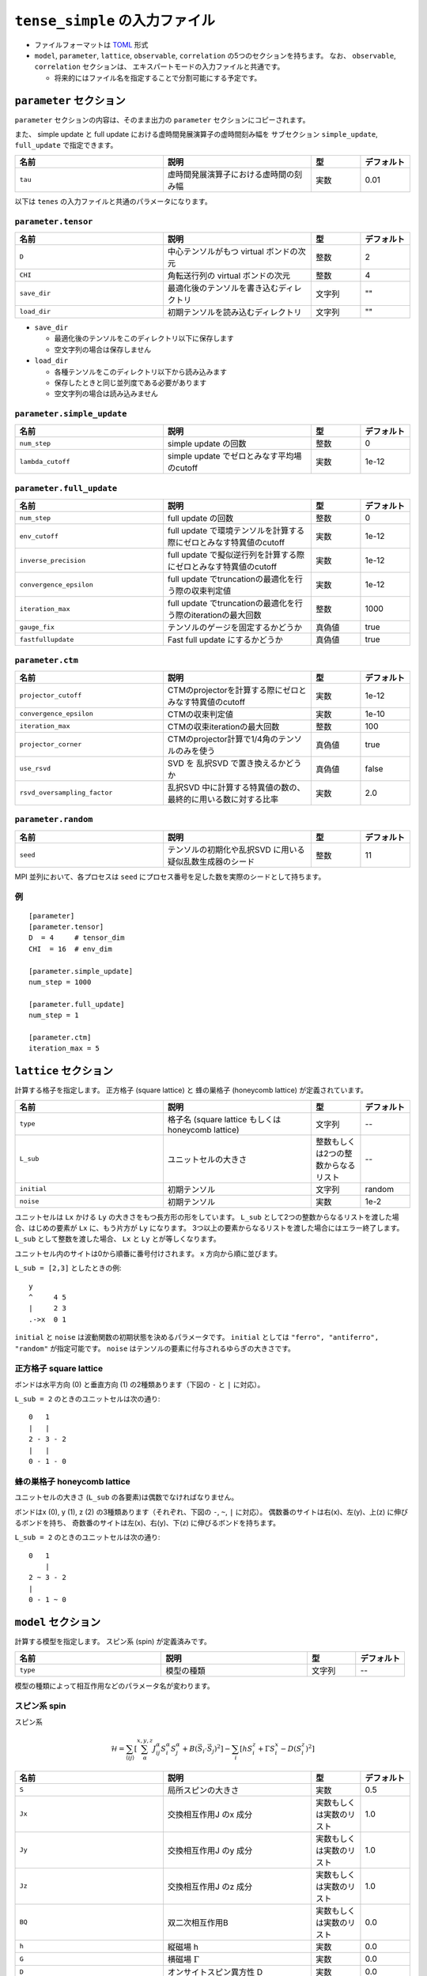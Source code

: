 .. highlight:: none

``tense_simple`` の入力ファイル
---------------------------------

-  ファイルフォーマットは
   `TOML <https://github.com/toml-lang/toml/blob/master/versions/ja/toml-v0.5.0.md>`__
   形式
-  ``model``, ``parameter``, ``lattice``, ``observable``, ``correlation``
   の5つのセクションを持ちます。 なお、 ``observable``, ``correlation`` セクションは、
   エキスパートモードの入力ファイルと共通です。

   -  将来的にはファイル名を指定することで分割可能にする予定です。


``parameter`` セクション
==========================

``parameter`` セクションの内容は、そのまま出力の ``parameter`` セクションにコピーされます。

また、 simple update と full update における虚時間発展演算子の虚時間刻み幅を
サブセクション ``simple_update``, ``full_update`` で指定できます。

.. csv-table::
   :header: "名前", "説明", "型", "デフォルト"
   :widths: 30, 30, 10, 10

   ``tau``, "虚時間発展演算子における虚時間の刻み幅", 実数, 0.01

以下は ``tenes`` の入力ファイルと共通のパラメータになります。

``parameter.tensor``
~~~~~~~~~~~~~~~~~~~~

.. csv-table::
   :header: "名前", "説明", "型", "デフォルト"
   :widths: 30, 30, 10, 10

   ``D``,        "中心テンソルがもつ virtual ボンドの次元",  整数,   2
   ``CHI``,      "角転送行列の virtual ボンドの次元",        整数,   4
   ``save_dir``, "最適化後のテンソルを書き込むディレクトリ", 文字列, \"\"
   ``load_dir``, "初期テンソルを読み込むディレクトリ",       文字列, \"\"


- ``save_dir``

  - 最適化後のテンソルをこのディレクトリ以下に保存します
  - 空文字列の場合は保存しません

- ``load_dir``

  - 各種テンソルをこのディレクトリ以下から読み込みます
  - 保存したときと同じ並列度である必要があります
  - 空文字列の場合は読み込みません

``parameter.simple_update``
~~~~~~~~~~~~~~~~~~~~~~~~~~~

.. csv-table::
   :header: "名前", "説明", "型", "デフォルト"
   :widths: 30, 30, 10, 10

   ``num_step``,              "simple update の回数",                       整数, 0
   ``lambda_cutoff``, "simple update でゼロとみなす平均場のcutoff", 実数, 1e-12

``parameter.full_update``
~~~~~~~~~~~~~~~~~~~~~~~~~

.. csv-table::
   :header: "名前", "説明", "型", "デフォルト"
   :widths: 30, 30, 10, 10

   ``num_step``,            "full update の回数",                                                 整数,   0
   ``env_cutoff``,          "full update で環境テンソルを計算する際にゼロとみなす特異値のcutoff", 実数,   1e-12
   ``inverse_precision``,   "full update で擬似逆行列を計算する際にゼロとみなす特異値のcutoff",   実数,   1e-12
   ``convergence_epsilon``, "full update でtruncationの最適化を行う際の収束判定値",               実数,   1e-12
   ``iteration_max``,       "full update でtruncationの最適化を行う際のiterationの最大回数",      整数,   1000
   ``gauge_fix``,           "テンソルのゲージを固定するかどうか",                                 真偽値, true
   ``fastfullupdate``,      "Fast full update にするかどうか",                                    真偽値, true

``parameter.ctm``
~~~~~~~~~~~~~~~~~

.. csv-table::
   :header: "名前", "説明", "型", "デフォルト"
   :widths: 30, 30, 10, 10

   ``projector_cutoff``,         "CTMのprojectorを計算する際にゼロとみなす特異値のcutoff",         実数,   1e-12
   ``convergence_epsilon``,      "CTMの収束判定値",                                                実数,   1e-10
   ``iteration_max``,            "CTMの収束iterationの最大回数",                                   整数,   100
   ``projector_corner``,         "CTMのprojector計算で1/4角のテンソルのみを使う",                  真偽値, true
   ``use_rsvd``,                 "SVD を 乱択SVD で置き換えるかどうか",                            真偽値, false
   ``rsvd_oversampling_factor``, "乱択SVD 中に計算する特異値の数の、最終的に用いる数に対する比率", 実数,   2.0


``parameter.random``
~~~~~~~~~~~~~~~~~~~~~

.. csv-table::
   :header: "名前", "説明", "型", "デフォルト"
   :widths: 30, 30, 10, 10

   ``seed``, "テンソルの初期化や乱択SVD に用いる疑似乱数生成器のシード", 整数, 11

MPI 並列において、各プロセスは ``seed`` にプロセス番号を足した数を実際のシードとして持ちます。

例
~~

::

    [parameter]
    [parameter.tensor]
    D  = 4     # tensor_dim
    CHI  = 16  # env_dim

    [parameter.simple_update]
    num_step = 1000

    [parameter.full_update]
    num_step = 1

    [parameter.ctm]
    iteration_max = 5


``lattice`` セクション
==========================

計算する格子を指定します。
正方格子 (square lattice) と 蜂の巣格子 (honeycomb lattice) が定義されています。

.. csv-table::
   :header: "名前", "説明", "型", "デフォルト"
   :widths: 30, 30, 10, 10

   ``type``, "格子名 (square lattice もしくは honeycomb lattice)", 文字列, --
   ``L_sub``, ユニットセルの大きさ, 整数もしくは2つの整数からなるリスト, --
   ``initial``, 初期テンソル, 文字列, "random"
   ``noise``, 初期テンソル, 実数, 1e-2


ユニットセルは ``Lx`` かける ``Ly`` の大きさをもつ長方形の形をしています。
``L_sub`` として2つの整数からなるリストを渡した場合、はじめの要素が ``Lx`` に、もう片方が ``Ly`` になります。
3つ以上の要素からなるリストを渡した場合にはエラー終了します。
``L_sub`` として整数を渡した場合、 ``Lx`` と ``Ly`` とが等しくなります。

ユニットセル内のサイトは0から順番に番号付けされます。 x 方向から順に並びます。

``L_sub = [2,3]`` としたときの例::

 y
 ^     4 5
 |     2 3
 .->x  0 1


``initial`` と ``noise`` は波動関数の初期状態を決めるパラメータです。
``initial`` としては ``"ferro", "antiferro", "random"`` が指定可能です。
``noise`` はテンソルの要素に付与されるゆらぎの大きさです。

正方格子 square lattice
~~~~~~~~~~~~~~~~~~~~~~~~~~~~~~~~~

ボンドは水平方向 (0) と垂直方向 (1) の2種類あります（下図の ``-`` と ``|`` に対応）。

``L_sub = 2`` のときのユニットセルは次の通り::

 0   1
 |   |
 2 - 3 - 2
 |   | 
 0 - 1 - 0


蜂の巣格子 honeycomb lattice
~~~~~~~~~~~~~~~~~~~~~~~~~~~~~~~~~~~~~

ユニットセルの大きさ (``L_sub`` の各要素)は偶数でなければなりません。

ボンドはx (0), y (1), z (2) の3種類あります（それぞれ、下図の ``-``, ``~``, ``|`` に対応）。
偶数番のサイトは右(x)、左(y)、上(z) に伸びるボンドを持ち、
奇数番のサイトは左(x)、右(y)、下(z) に伸びるボンドを持ちます。

``L_sub = 2`` のときのユニットセルは次の通り::

 0   1
     |
 2 ~ 3 - 2
 |   
 0 - 1 ~ 0


``model`` セクション
==========================

計算する模型を指定します。
スピン系 (spin) が定義済みです。

.. csv-table::
   :header: "名前", "説明", "型", "デフォルト"
   :widths: 30, 30, 10, 10

   ``type``, 模型の種類, 文字列, --


模型の種類によって相互作用などのパラメータ名が変わります。

スピン系 spin
~~~~~~~~~~~~~~~~~~~~~

スピン系

.. math ::

 \mathcal{H} = \sum_{\langle ij \rangle}\left[\sum_\alpha^{x,y,z} J^\alpha_{ij} S^\alpha_i S^\alpha_j + B \left(\vec{S}_i\cdot\vec{S}_j\right)^2 \right] - \sum_i \left[ h S^z_i + \Gamma S^x_i - D \left(S^z_i\right)^2 \right]

.. csv-table::
   :header: "名前", "説明", "型", "デフォルト"
   :widths: 30, 30, 10, 10

   ``S``,  "局所スピンの大きさ",       実数,                     0.5
   ``Jx``, "交換相互作用J のx 成分",   実数もしくは実数のリスト, 1.0
   ``Jy``, "交換相互作用J のy 成分",   実数もしくは実数のリスト, 1.0
   ``Jz``, "交換相互作用J のz 成分",   実数もしくは実数のリスト, 1.0
   ``BQ``, "双二次相互作用B",          実数もしくは実数のリスト, 0.0
   ``h``,  "縦磁場 h",                 実数,                     0.0
   ``G``,  "横磁場 :math:`\Gamma` ",   実数,                     0.0
   ``D``,  "オンサイトスピン異方性 D", 実数,                     0.0


交換相互作用および双二次相互作用としてリストを与えることで、格子ボンドの種類ごとに相互作用の大きさを変えることができます。
リストの要素数が格子ボンドの種類より少ない場合、足りない分は指定された最後の要素で埋められます。


``observable`` セクション
==========================

``tenes_simple`` ではデフォルトでは、物理量測定に使われる局所物理量として、 :math:`S^z` と :math:`S^x` が定義されます。 より詳細な物理量測定は、 ``tenes`` の入力ファイルで指定する ``observable`` セクションと共通のフォーマットで指定することができます。詳細は、:doc:`expert_format` の ``observable`` セクションをご覧ください。

``correlation`` セクション
==========================

``tenes_simple`` では相関関数 ``C = <A(0)B(r)>`` はデフォルトでは計算されません。
相関関数を計算したい場合は、 ``tenes`` の入力ファイルで指定する ``correlation`` セクションと共通のフォーマットで指定することができます。詳細は、:doc:`expert_format` の ``correlation`` セクションをご覧ください。
